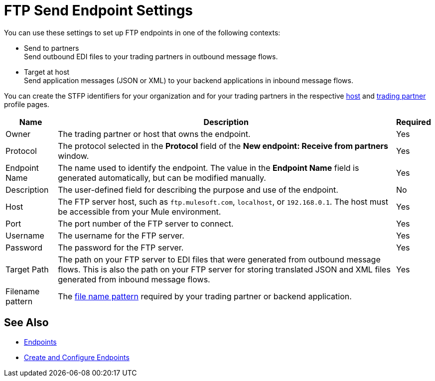 = FTP Send Endpoint Settings

You can use these settings to set up FTP endpoints in one of the following contexts:

* Send to partners +
Send outbound EDI files to your trading partners in outbound message flows.
* Target at host +
Send application messages (JSON or XML) to your backend applications in inbound message flows.

You can create the STFP identifiers for your organization and for your trading partners in the respective xref:configure-host.adoc[host] and xref:configure-partner.adoc[trading partner] profile pages.

[%header%autowidth.spread]
|===
|Name |Description | Required

| Owner
| The trading partner or host that owns the endpoint.
| Yes

| Protocol
| The protocol selected in the *Protocol* field of the *New endpoint: Receive from partners* window.
| Yes

|Endpoint Name
| The name used to identify the endpoint. The value in the *Endpoint Name* field is generated automatically, but can be modified manually.
| Yes

|Description
|The user-defined field for describing the purpose and use of the endpoint.
| No

|Host
| The FTP server host, such as `ftp.mulesoft.com`, `localhost`, or `192.168.0.1`. The host must be accessible from your Mule environment.
|Yes

|Port
|The port number of the FTP server to connect.
|Yes

|Username
|The username for the FTP server.
|Yes

|Password
|The password for the FTP server.
|Yes

|Target Path
|The path on your FTP server to EDI files that were generated from outbound message flows. This is also the path on your FTP server for storing
translated JSON and XML files generated from inbound message flows.
|Yes

|Filename pattern
|The xref:file-name-pattern.adoc[file name pattern] required by your trading partner or backend application.
|
|===

== See Also

* xref:endpoints.adoc[Endpoints]
* xref:create-endpoint.adoc[Create and Configure Endpoints]
